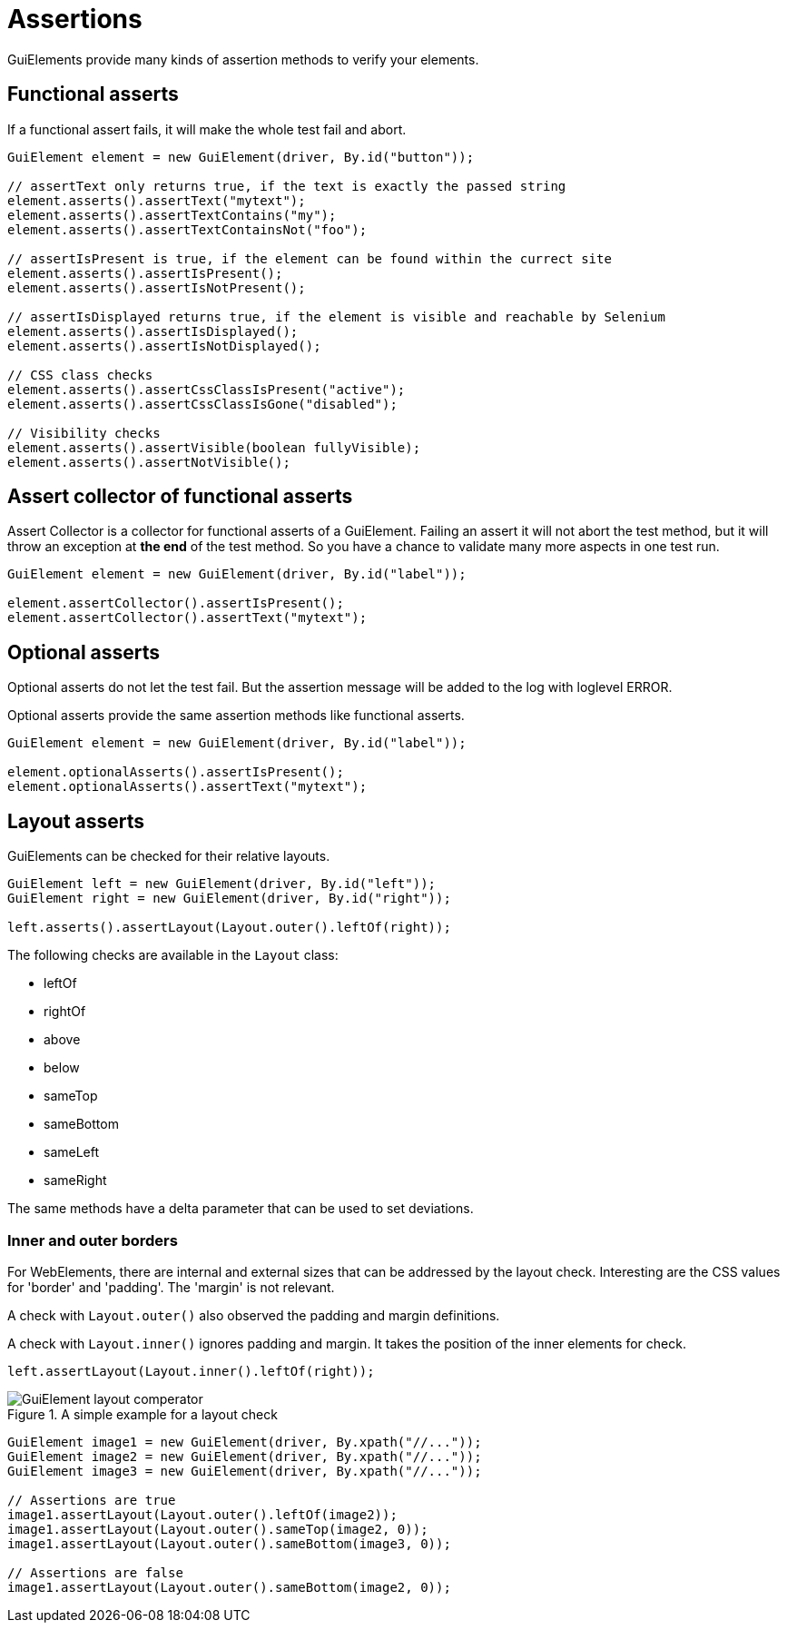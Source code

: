 = Assertions

GuiElements provide many kinds of assertion methods to verify your elements.

== Functional asserts

If a functional assert fails, it will make the whole test fail and abort.

[source,java]
----
GuiElement element = new GuiElement(driver, By.id("button"));

// assertText only returns true, if the text is exactly the passed string
element.asserts().assertText("mytext");
element.asserts().assertTextContains("my");
element.asserts().assertTextContainsNot("foo");

// assertIsPresent is true, if the element can be found within the currect site
element.asserts().assertIsPresent();
element.asserts().assertIsNotPresent();

// assertIsDisplayed returns true, if the element is visible and reachable by Selenium
element.asserts().assertIsDisplayed();
element.asserts().assertIsNotDisplayed();

// CSS class checks
element.asserts().assertCssClassIsPresent("active");
element.asserts().assertCssClassIsGone("disabled");

// Visibility checks
element.asserts().assertVisible(boolean fullyVisible);
element.asserts().assertNotVisible();
----

== Assert collector of functional asserts

Assert Collector is a collector for functional asserts of a GuiElement. Failing an assert it will not abort the test method, but it will throw an exception at *the end* of the test method. So you have a chance to validate many more aspects in one test run.

[source,java]
----
GuiElement element = new GuiElement(driver, By.id("label"));

element.assertCollector().assertIsPresent();
element.assertCollector().assertText("mytext");
----

== Optional asserts

Optional asserts do not let the test fail. But the assertion message will be added to the log with loglevel ERROR.

Optional asserts provide the same assertion methods like functional asserts.

[source,java]
----
GuiElement element = new GuiElement(driver, By.id("label"));

element.optionalAsserts().assertIsPresent();
element.optionalAsserts().assertText("mytext");
----

== Layout asserts

GuiElements can be checked for their relative layouts.

[source,java]
----
GuiElement left = new GuiElement(driver, By.id("left"));
GuiElement right = new GuiElement(driver, By.id("right"));

left.asserts().assertLayout(Layout.outer().leftOf(right));
----

The following checks are available in the `Layout` class:

* leftOf
* rightOf
* above
* below
* sameTop
* sameBottom
* sameLeft
* sameRight

The same methods have a delta parameter that can be used to set deviations.

=== Inner and outer borders

For WebElements, there are internal and external sizes that can be addressed by the layout check. Interesting are the CSS values for 'border' and 'padding'. The 'margin' is not relevant.

A check with `Layout.outer()` also observed the padding and margin definitions.

A check with `Layout.inner()` ignores padding and margin. It takes the position of the inner elements for check.

[source,java]
----
left.assertLayout(Layout.inner().leftOf(right));
----

.A simple example for a layout check
image::GuiElement_layout_comperator.png[]

[source,java]
----
GuiElement image1 = new GuiElement(driver, By.xpath("//..."));
GuiElement image2 = new GuiElement(driver, By.xpath("//..."));
GuiElement image3 = new GuiElement(driver, By.xpath("//..."));

// Assertions are true
image1.assertLayout(Layout.outer().leftOf(image2));
image1.assertLayout(Layout.outer().sameTop(image2, 0));
image1.assertLayout(Layout.outer().sameBottom(image3, 0));

// Assertions are false
image1.assertLayout(Layout.outer().sameBottom(image2, 0));
----
